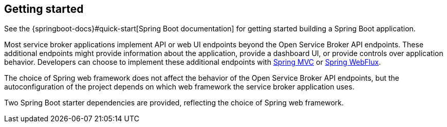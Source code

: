 [[getting-started]]
== Getting started

See the {springboot-docs}#quick-start[Spring Boot documentation] for getting started building a Spring Boot application.

Most service broker applications implement API or web UI endpoints beyond the Open Service Broker API endpoints.
These additional endpoints might provide information about the application, provide a dashboard UI, or provide controls over application behavior.
Developers can choose to implement these additional endpoints with https://docs.spring.io/spring/docs/current/spring-framework-reference/web.html[Spring MVC] or https://docs.spring.io/spring/docs/current/spring-framework-reference/web-reactive.html[Spring WebFlux].

The choice of Spring web framework does not affect the behavior of the Open Service Broker API endpoints, but the autoconfiguration of the project depends on which web framework the service broker application uses.

Two Spring Boot starter dependencies are provided, reflecting the choice of Spring web framework.
